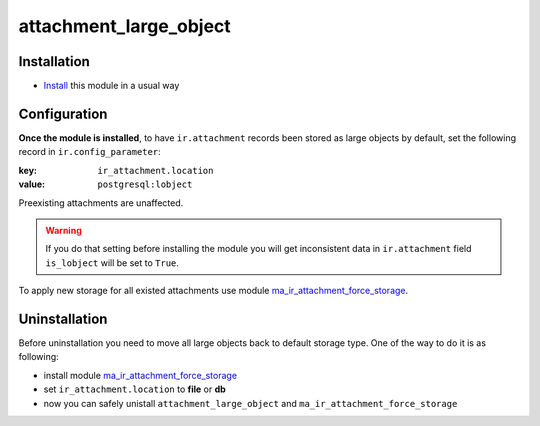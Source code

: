 =========================
 attachment_large_object
=========================

Installation
============

* `Install <https://odoo-development.readthedocs.io/en/latest/odoo/usage/install-module.html>`__ this module in a usual way

Configuration
=============

**Once the module is installed**,
to have ``ir.attachment`` records been stored as large objects by
default, set the following record in ``ir.config_parameter``:

:key: ``ir_attachment.location``
:value: ``postgresql:lobject``

Preexisting attachments are unaffected.

.. warning:: If you do that setting before installing the module
             you will get inconsistent data in ``ir.attachment``
             field ``is_lobject`` will be set to ``True``.

To apply new storage for all existed attachments use module `ma_ir_attachment_force_storage <https://www.odoo.com/apps/modules/12.0/ma_ir_attachment_force_storage/>`_.

Uninstallation
==============

Before uninstallation you need to move all large objects back to default storage type. One of the way to do it is as following:

* install module `ma_ir_attachment_force_storage <https://www.odoo.com/apps/modules/12.0/ma_ir_attachment_force_storage/>`_
* set ``ir_attachment.location`` to **file** or **db**
* now you can safely unistall ``attachment_large_object`` and ``ma_ir_attachment_force_storage``

